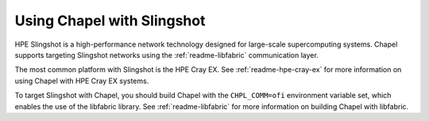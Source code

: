 
.. _readme-slingshot:

===========================
Using Chapel with Slingshot
===========================

HPE Slingshot is a high-performance network technology designed for large-scale
supercomputing systems. Chapel supports targeting Slingshot networks using the
:ref:`readme-libfabric` communication layer.

The most common platform with Slingshot is the HPE Cray EX. See
:ref:`readme-hpe-cray-ex` for more information on using Chapel with HPE Cray EX
systems.

To target Slingshot with Chapel, you should build Chapel with the
``CHPL_COMM=ofi`` environment variable set, which enables the use of the
libfabric library. See :ref:`readme-libfabric` for more information on building
Chapel with libfabric.
